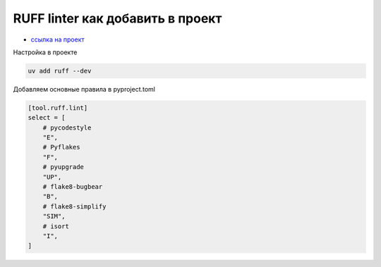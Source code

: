RUFF linter как добавить в проект
===================================
*  `ссылка на проект <https://docs.astral.sh/ruff/>`_

Настройка в проекте

.. code-block::

    uv add ruff --dev

Добавляем основные правила в pyproject.toml

.. code-block::

    [tool.ruff.lint]
    select = [
        # pycodestyle
        "E",
        # Pyflakes
        "F",
        # pyupgrade
        "UP",
        # flake8-bugbear
        "B",
        # flake8-simplify
        "SIM",
        # isort
        "I",
    ]


